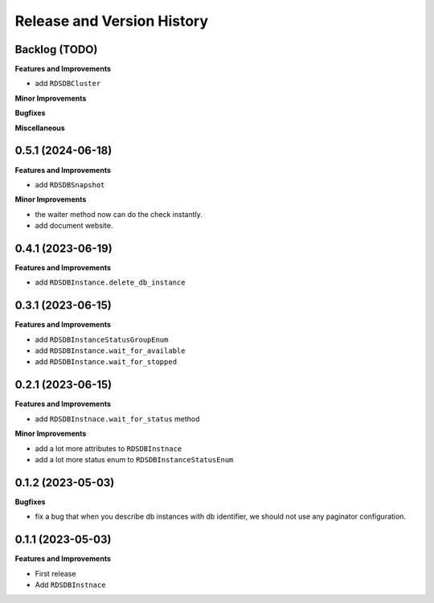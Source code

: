 .. _release_history:

Release and Version History
==============================================================================


Backlog (TODO)
~~~~~~~~~~~~~~~~~~~~~~~~~~~~~~~~~~~~~~~~~~~~~~~~~~~~~~~~~~~~~~~~~~~~~~~~~~~~~~
**Features and Improvements**

- add ``RDSDBCluster``

**Minor Improvements**

**Bugfixes**

**Miscellaneous**


0.5.1 (2024-06-18)
~~~~~~~~~~~~~~~~~~~~~~~~~~~~~~~~~~~~~~~~~~~~~~~~~~~~~~~~~~~~~~~~~~~~~~~~~~~~~~
**Features and Improvements**

- add ``RDSDBSnapshot``

**Minor Improvements**

- the waiter method now can do the check instantly.
- add document website.


0.4.1 (2023-06-19)
~~~~~~~~~~~~~~~~~~~~~~~~~~~~~~~~~~~~~~~~~~~~~~~~~~~~~~~~~~~~~~~~~~~~~~~~~~~~~~
**Features and Improvements**

- add ``RDSDBInstance.delete_db_instance``


0.3.1 (2023-06-15)
~~~~~~~~~~~~~~~~~~~~~~~~~~~~~~~~~~~~~~~~~~~~~~~~~~~~~~~~~~~~~~~~~~~~~~~~~~~~~~
**Features and Improvements**

- add ``RDSDBInstanceStatusGroupEnum``
- add ``RDSDBInstance.wait_for_available``
- add ``RDSDBInstance.wait_for_stopped``


0.2.1 (2023-06-15)
~~~~~~~~~~~~~~~~~~~~~~~~~~~~~~~~~~~~~~~~~~~~~~~~~~~~~~~~~~~~~~~~~~~~~~~~~~~~~~
**Features and Improvements**

- add ``RDSDBInstnace.wait_for_status`` method

**Minor Improvements**

- add a lot more attributes to ``RDSDBInstnace``
- add a lot more status enum to ``RDSDBInstanceStatusEnum``


0.1.2 (2023-05-03)
~~~~~~~~~~~~~~~~~~~~~~~~~~~~~~~~~~~~~~~~~~~~~~~~~~~~~~~~~~~~~~~~~~~~~~~~~~~~~~
**Bugfixes**

- fix a bug that when you describe db instances with db identifier, we should not use any paginator configuration.


0.1.1 (2023-05-03)
~~~~~~~~~~~~~~~~~~~~~~~~~~~~~~~~~~~~~~~~~~~~~~~~~~~~~~~~~~~~~~~~~~~~~~~~~~~~~~
**Features and Improvements**

- First release
- Add ``RDSDBInstnace``

